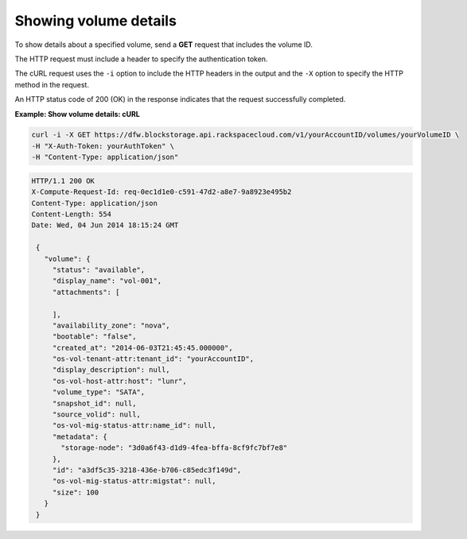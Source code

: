 .. _gsg-show-volume-details:

Showing volume details
~~~~~~~~~~~~~~~~~~~~~~~~~~~~~~~~~~~~~~~~

To show details about a specified volume, send a **GET** request that
includes the volume ID.

The HTTP request must include a header to specify the authentication
token.

The cURL request uses the ``-i`` option to include the HTTP headers in
the output and the ``-X`` option to specify the HTTP method in the
request.

An HTTP status code of 200 (OK) in the response indicates that the
request successfully completed.

 
**Example: Show volume details: cURL**

.. code::  

   curl -i -X GET https://dfw.blockstorage.api.rackspacecloud.com/v1/yourAccountID/volumes/yourVolumeID \
   -H "X-Auth-Token: yourAuthToken" \
   -H "Content-Type: application/json" 

.. code::  

   HTTP/1.1 200 OK
   X-Compute-Request-Id: req-0ec1d1e0-c591-47d2-a8e7-9a8923e495b2
   Content-Type: application/json
   Content-Length: 554
   Date: Wed, 04 Jun 2014 18:15:24 GMT

    {
      "volume": {
        "status": "available",
        "display_name": "vol-001",
        "attachments": [
          
        ],
        "availability_zone": "nova",
        "bootable": "false",
        "created_at": "2014-06-03T21:45:45.000000",
        "os-vol-tenant-attr:tenant_id": "yourAccountID",
        "display_description": null,
        "os-vol-host-attr:host": "lunr",
        "volume_type": "SATA",
        "snapshot_id": null,
        "source_volid": null,
        "os-vol-mig-status-attr:name_id": null,
        "metadata": {
          "storage-node": "3d0a6f43-d1d9-4fea-bffa-8cf9fc7bf7e8"
        },
        "id": "a3df5c35-3218-436e-b706-c85edc3f149d",
        "os-vol-mig-status-attr:migstat": null,
        "size": 100
      }
    } 
